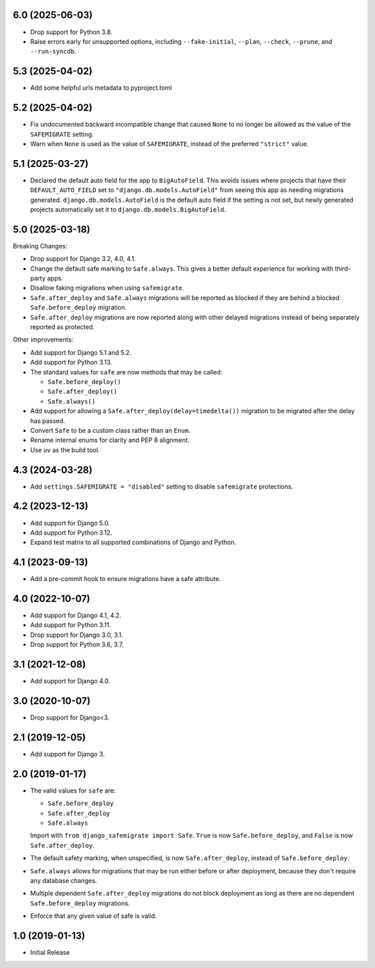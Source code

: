 6.0 (2025-06-03)
++++++++++++++++

* Drop support for Python 3.8.
* Raise errors early for unsupported options,
  including ``--fake-initial``, ``--plan``, ``--check``,
  ``--prune``, and ``--run-syncdb``.

5.3 (2025-04-02)
++++++++++++++++

* Add some helpful urls metadata to pyproject.toml

5.2 (2025-04-02)
++++++++++++++++

* Fix undocumented backward incompatible change
  that caused ``None`` to no longer be allowed
  as the value of the ``SAFEMIGRATE`` setting.
* Warn when ``None`` is used as the value of ``SAFEMIGRATE``,
  instead of the preferred ``"strict"`` value.

5.1 (2025-03-27)
++++++++++++++++

* Declared the default auto field for the app to ``BigAutoField``.
  This avoids issues where projects that have their ``DEFAULT_AUTO_FIELD``
  set to ``"django.db.models.AutoField"``
  from seeing this app as needing migrations generated.
  ``django.db.models.AutoField`` is the default auto field
  if the setting is not set,
  but newly generated projects
  automatically set it to ``django.db.models.BigAutoField``.

5.0 (2025-03-18)
++++++++++++++++

Breaking Changes:

* Drop support for Django 3.2, 4.0, 4.1.
* Change the default safe marking to ``Safe.always``.
  This gives a better default experience for working with third-party apps.
* Disallow faking migrations when using ``safemigrate``.
* ``Safe.after_deploy`` and ``Safe.always`` migrations will be
  reported as blocked if they are behind a blocked ``Safe.before_deploy``
  migration.
* ``Safe.after_deploy`` migrations are now reported along with other
  delayed migrations instead of being separately reported as protected.

Other improvements:

* Add support for Django 5.1 and 5.2.
* Add support for Python 3.13.
* The standard values for ``safe`` are now methods that may be called:

  * ``Safe.before_deploy()``
  * ``Safe.after_deploy()``
  * ``Safe.always()``
* Add support for allowing a ``Safe.after_deploy(delay=timedelta())``
  migration to be migrated after the delay has passed.
* Convert ``Safe`` to be a custom class rather than an ``Enum``.
* Rename internal enums for clarity and PEP 8 alignment.
* Use ``uv`` as the build tool.

4.3 (2024-03-28)
++++++++++++++++

* Add ``settings.SAFEMIGRATE = "disabled"`` setting to disable ``safemigrate``
  protections.

4.2 (2023-12-13)
++++++++++++++++

* Add support for Django 5.0.
* Add support for Python 3.12.
* Expand test matrix to all supported combinations of Django and Python.

4.1 (2023-09-13)
++++++++++++++++

* Add a pre-commit hook to ensure migrations have a safe attribute.

4.0 (2022-10-07)
++++++++++++++++

* Add support for Django 4.1, 4.2.
* Add support for Python 3.11.
* Drop support for Django 3.0, 3.1.
* Drop support for Python 3.6, 3.7.

3.1 (2021-12-08)
++++++++++++++++

* Add support for Django 4.0.

3.0 (2020-10-07)
++++++++++++++++

* Drop support for Django<3.


2.1 (2019-12-05)
++++++++++++++++

* Add support for Django 3.

2.0 (2019-01-17)
++++++++++++++++

* The valid values for ``safe`` are:

  * ``Safe.before_deploy``
  * ``Safe.after_deploy``
  * ``Safe.always``

  Import with ``from django_safemigrate import Safe``.
  ``True`` is now ``Safe.before_deploy``,
  and ``False`` is now ``Safe.after_deploy``.
* The default safety marking, when unspecified,
  is now ``Safe.after_deploy``, instead of ``Safe.before_deploy``.
* ``Safe.always`` allows for migrations that may be run
  either before or after deployment,
  because they don't require any database changes.
* Multiple dependent ``Safe.after_deploy`` migrations do not block deployment
  as long as there are no dependent ``Safe.before_deploy`` migrations.
* Enforce that any given value of safe is valid.

1.0 (2019-01-13)
++++++++++++++++

* Initial Release
